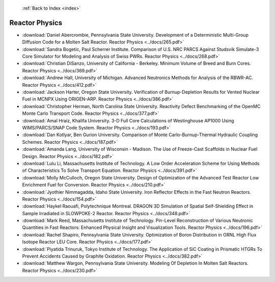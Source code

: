  :ref:`Back to Index <index>`

Reactor Physics
---------------

* :download:`Daniel Abercrombie, Pennsylvania State University. Development of a Deterministic Multi-Group Diffusion Code for a Molten Salt Reactor. Reactor Physics <../docs/265.pdf>`
* :download:`Sandra Bogetic, Paul Scherrer Institute. Comparison of U.S. NRC PARCS Against Studsvik Simulate-3 Core Simulator for Modeling and Analysis of Swiss PWRs. Reactor Physics <../docs/268.pdf>`
* :download:`Christian DiSanzo, University of California - Berkeley. Minimum Volume of Breed and Burn Cores. Reactor Physics <../docs/369.pdf>`
* :download:`Andrew Hall, University of Michigan. Advanced Neutronics Methods for Analysis of the RBWR-AC. Reactor Physics <../docs/412.pdf>`
* :download:`Jackson Harter, Oregon State University. Verification of Burnup-Depletion Results for Vented Nuclear Fuel in MCNPX Using ORIGEN-ARP. Reactor Physics <../docs/386.pdf>`
* :download:`Christopher Herman, North Carolina State University. Reactivity Defect Benchmarking of the OpenMC Monte Carlo Transport Code. Reactor Physics <../docs/377.pdf>`
* :download:`Amal Hraiz, Khalifa University. 3-D Full Core Calculations of Westinghouse AP1000 Using WIMS/PARCS/SNAP Code System. Reactor Physics <../docs/193.pdf>`
* :download:`Dan Kotlyar, Ben Gurion University. Comparison of Monte Carlo-Burnup-Thermal Hydraulic Coupling Schemes. Reactor Physics <../docs/187.pdf>`
* :download:`Amanda Lang, University of Wisconsin - Madison. The Use of Freeze-Cast Scaffolds in Nuclear Fuel Design. Reactor Physics <../docs/182.pdf>`
* :download:`Lulu Li, Massachusetts Institute of Technology. A Low Order Acceleration Scheme for Using Methods of Characteristics To Solve Transport Equation. Reactor Physics <../docs/391.pdf>`
* :download:`Molly McCulloch, Oregon State University. Design of Optimization of the Advanced Test Reactor Low Enrichment Fuel for Conversion. Reactor Physics <../docs/210.pdf>`
* :download:`Jyothier Nimmagadda, Idaho State University. Iron Reflector Effects in the Fast Neutron Reactors. Reactor Physics <../docs/154.pdf>`
* :download:`Haykel Raouafi, Polytechnique Montreal. DRAGON 3D Simulation of Spatial Self-Shielding Effect in Sample Irradiated in SLOWPOKE-2 Reactor. Reactor Physics <../docs/348.pdf>`
* :download:`Mark Reed, Massachusetts Institute of Technology. Pin-Level Reconstruction of Various Neutronic Quantities in Fast Reactors: Enhanced Physical Insight and Visualization Tools. Reactor Physics <../docs/196.pdf>`
* :download:`Rachel Shapiro, Pennsylvania State University. Optimization of Boron Distribution in ORNL High Flux Isotope Reactor LEU Core. Reactor Physics <../docs/177.pdf>`
* :download:`Piyatida Trinuruk, Tokyo Institute of Technology. The Application of SiC Coating in Prismatic HTGRs To Prevent Accidents Caused by Graphite Oxidation. Reactor Physics <../docs/382.pdf>`
* :download:`Matthew Wargon, Pennsylvania State University. Modeling Of Depletion In Molten Salt Reactors. Reactor Physics <../docs/230.pdf>`
